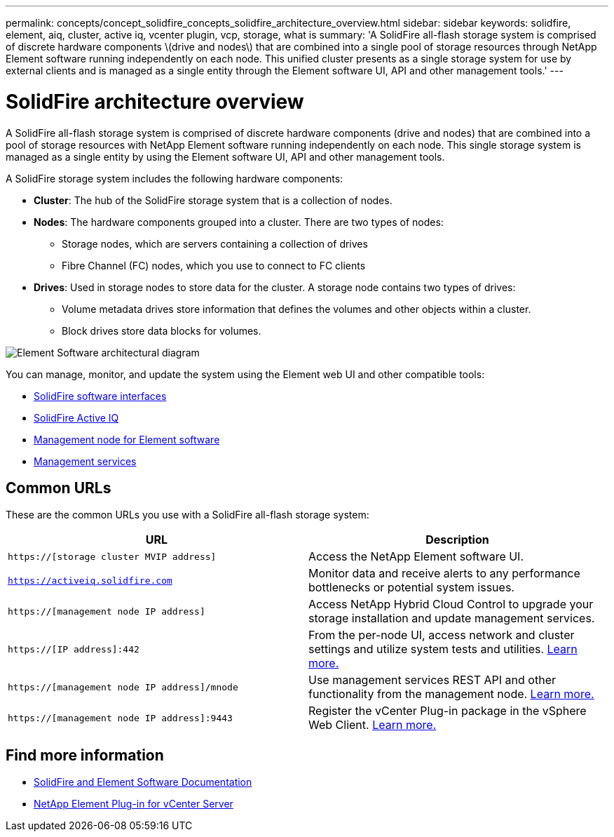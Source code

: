 ---
permalink: concepts/concept_solidfire_concepts_solidfire_architecture_overview.html
sidebar: sidebar
keywords: solidfire, element, aiq, cluster, active iq, vcenter plugin, vcp, storage, what is
summary: 'A SolidFire all-flash storage system is comprised of discrete hardware components \(drive and nodes\) that are combined into a single pool of storage resources through NetApp Element software running independently on each node. This unified cluster presents as a single storage system for use by external clients and is managed as a single entity through the Element software UI, API and other management tools.'
---

= SolidFire architecture overview
:icons: font
:imagesdir: ../media/

[.lead]
A SolidFire all-flash storage system is comprised of discrete hardware components (drive and nodes) that are combined into a pool of storage resources with NetApp Element software running independently on each node. This single storage system is managed as a single entity by using the Element software UI, API and other management tools.

A SolidFire storage system includes the following hardware components:

* *Cluster*: The hub of the SolidFire storage system that is a collection of nodes.
* *Nodes*: The hardware components grouped into a cluster. There are two types of nodes:
 ** Storage nodes, which are servers containing a collection of drives
 ** Fibre Channel (FC) nodes, which you use to connect to FC clients
* *Drives*: Used in storage nodes to store data for the cluster. A storage node contains two types of drives:
 ** Volume metadata drives store information that defines the volumes and other objects within a cluster.
 ** Block drives store data blocks for volumes.

image::../media/solidfire_concepts_guide_architecture_image.gif[Element Software architectural diagram]

You can manage, monitor, and update the system using the Element web UI and other compatible tools:

* link:../concepts/concept_intro_solidfire_software_interfaces.html[SolidFire software interfaces]
* link:../concepts/concept_intro_solidfire_active_iq.html[SolidFire Active IQ]
* link:../concepts/concept_intro_management_node.html[Management node for Element software]
* link:../concepts/concept_intro_management_services_for_afa.html[Management services]

== Common URLs
These are the common URLs you use with a SolidFire all-flash storage system:

[%header,cols=2*]
|===
|URL
|Description

|`https://[storage cluster MVIP address]`
|Access the NetApp Element software UI.

|`https://activeiq.solidfire.com`
|Monitor data and receive alerts to any performance bottlenecks or potential system issues.

|`https://[management node IP address]`
|Access NetApp Hybrid Cloud Control to upgrade your storage installation and update management services.

|`https://[IP address]:442`
|From the per-node UI, access network and cluster settings and utilize system tests and utilities. link:../storage/task_per_node_access_settings.html[Learn more.]

|`https://[management node IP address]/mnode`
|Use management services REST API and other functionality from the management node.
link:../mnode/task_mnode_work_overview.html[Learn more.]

|`https://[management node IP address]:9443`
|Register the vCenter Plug-in package in the vSphere Web Client.
link:https://docs.netapp.com/us-en/vcp/vcp_task_getstarted.html[Learn more.^]

|===

== Find more information
* https://docs.netapp.com/us-en/element-software/index.html[SolidFire and Element Software Documentation]
* https://docs.netapp.com/us-en/vcp/index.html[NetApp Element Plug-in for vCenter Server^]
